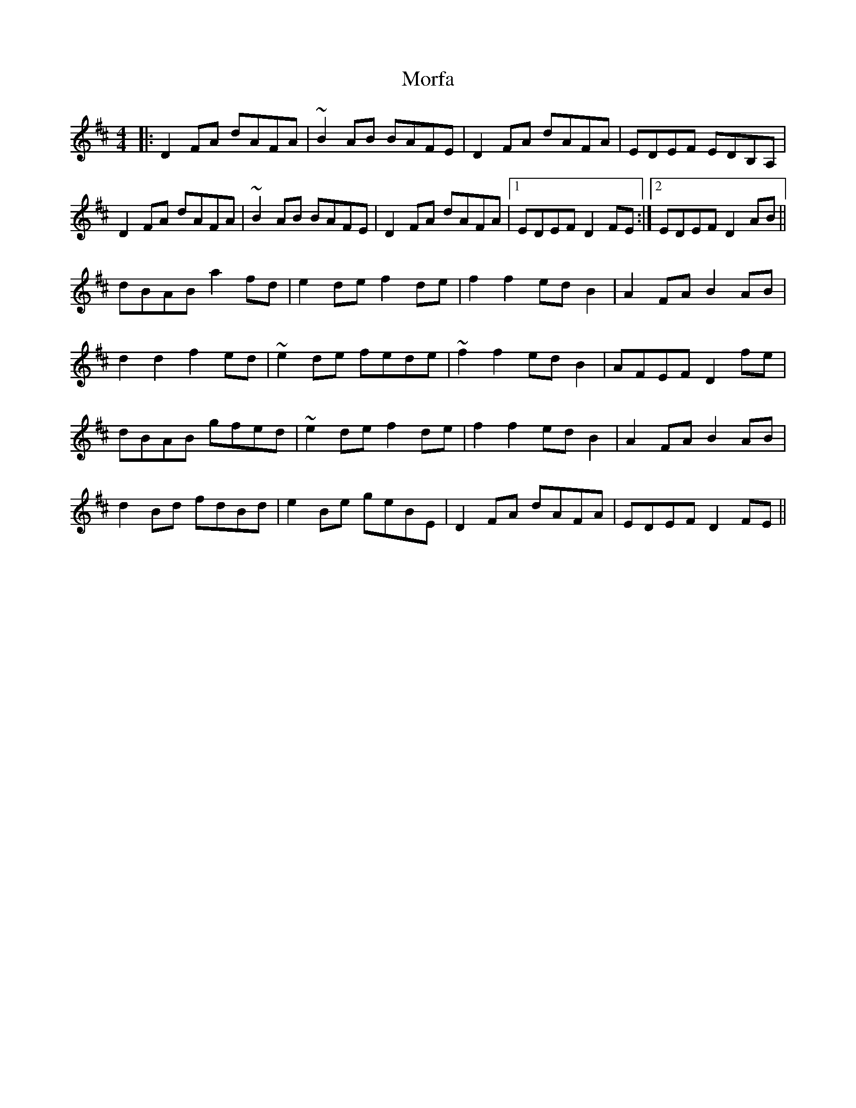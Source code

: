 X: 27669
T: Morfa
R: reel
M: 4/4
K: Dmajor
|:D2FA dAFA|~B2AB BAFE|D2FA dAFA|EDEF EDB,A,|
D2FA dAFA|~B2AB BAFE|D2FA dAFA|1 EDEF D2 FE:|2 EDEF D2 AB||
dBAB a2fd|e2de f2de|f2f2 edB2|A2FA B2AB|
d2d2 f2ed|~e2de fede|~f2f2 edB2|AFEF D2 fe|
dBAB gfed|~e2de f2de|f2f2 edB2|A2FA B2AB|
d2Bd fdBd|e2Be geBE|D2FA dAFA|EDEF D2 FE||

